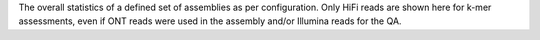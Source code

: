 The overall statistics of a defined set of assemblies as per configuration. Only
HiFi reads are shown here for k-mer assessments, even if ONT reads were used in
the assembly and/or Illumina reads for the QA.
